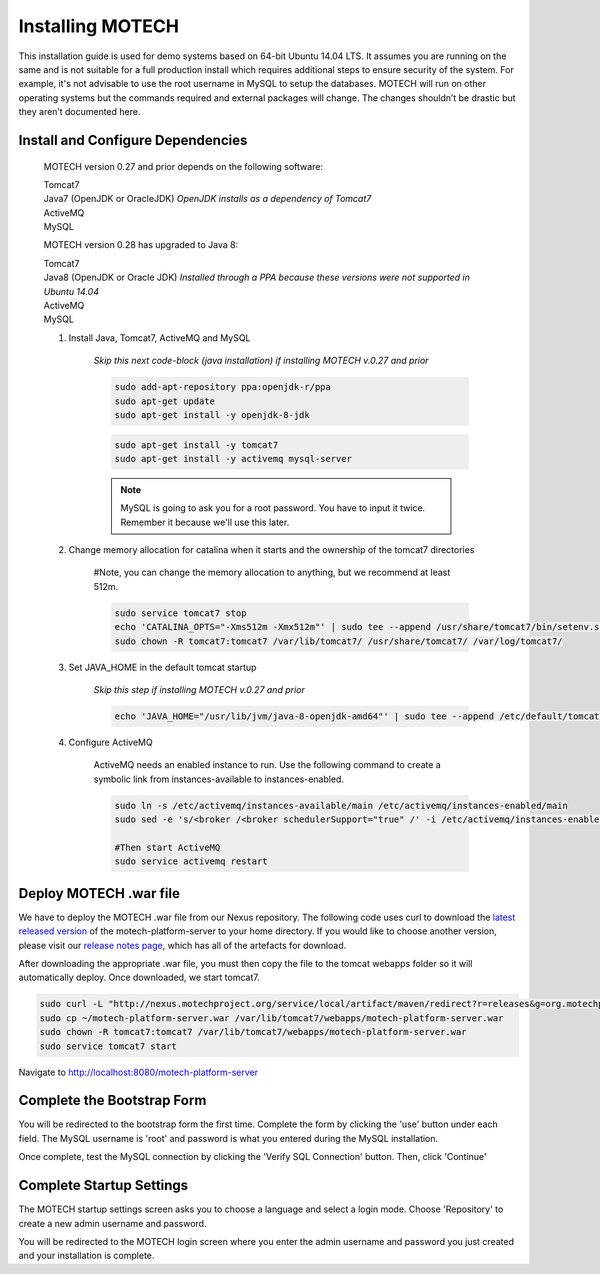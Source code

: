 =================
Installing MOTECH
=================

This installation guide is used for demo systems based on 64-bit Ubuntu 14.04 LTS. It assumes you are running on the same and is not suitable for a full production install which requires additional steps to ensure security of the system. For example, it's not advisable to use the root username in MySQL to setup the databases. MOTECH will run on other operating systems but the commands required and external packages will change. The changes shouldn’t be drastic but they aren’t documented here.

Install and Configure Dependencies
----------------------------------

	MOTECH version 0.27 and prior depends on the following software:

	| Tomcat7
	| Java7 (OpenJDK or OracleJDK) *OpenJDK installs as a dependency of Tomcat7*
	| ActiveMQ
	| MySQL

	MOTECH version 0.28 has upgraded to Java 8:

	| Tomcat7
	| Java8 (OpenJDK or Oracle JDK) *Installed through a PPA because these versions were not supported in Ubuntu 14.04*
	| ActiveMQ
	| MySQL

	#. Install Java, Tomcat7, ActiveMQ and MySQL

		*Skip this next code-block (java installation) if installing MOTECH v.0.27 and prior*

		.. code-block:: bash

			sudo add-apt-repository ppa:openjdk-r/ppa
			sudo apt-get update
			sudo apt-get install -y openjdk-8-jdk

		.. code-block:: bash

			sudo apt-get install -y tomcat7
			sudo apt-get install -y activemq mysql-server

		.. note::

			MySQL is going to ask you for a root password. You have to input it twice. Remember it because we'll use this later.

	#. Change memory allocation for catalina when it starts and the ownership of the tomcat7 directories

		.. note::

		#Note, you can change the memory allocation to anything, but we recommend at least 512m.

		.. code-block:: bash

			sudo service tomcat7 stop
			echo 'CATALINA_OPTS="-Xms512m -Xmx512m"' | sudo tee --append /usr/share/tomcat7/bin/setenv.sh
			sudo chown -R tomcat7:tomcat7 /var/lib/tomcat7/ /usr/share/tomcat7/ /var/log/tomcat7/

	#. Set JAVA_HOME in the default tomcat startup

		*Skip this step if installing MOTECH v.0.27 and prior*

		.. code-block:: bash

			echo 'JAVA_HOME="/usr/lib/jvm/java-8-openjdk-amd64"' | sudo tee --append /etc/default/tomcat7


	#. Configure ActiveMQ

		ActiveMQ needs an enabled instance to run. Use the following command to create a symbolic link from instances-available to instances-enabled.

		.. code-block:: bash

			sudo ln -s /etc/activemq/instances-available/main /etc/activemq/instances-enabled/main
			sudo sed -e 's/<broker /<broker schedulerSupport="true" /' -i /etc/activemq/instances-enabled/main/activemq.xml

			#Then start ActiveMQ
			sudo service activemq restart


Deploy MOTECH .war file
-----------------------

We have to deploy the MOTECH .war file from our Nexus repository. The following code uses curl to download the `latest released version <http://nexus.motechproject.org/service/local/artifact/maven/resolve?r=releases&g=org.motechproject&a=motech-platform-server&v=RELEASE&e=war>`_ of the motech-platform-server to your home directory. If you would like to choose another version, please visit our `release notes page <../releases/index.html>`_, which has all of the artefacts for download. 

After downloading the appropriate .war file, you must then copy the file to the tomcat webapps folder so it will automatically deploy. Once downloaded, we start tomcat7.

.. code-block:: bash

	sudo curl -L "http://nexus.motechproject.org/service/local/artifact/maven/redirect?r=releases&g=org.motechproject&a=motech-platform-server&v=RELEASE&e=war" -o ~/motech-platform-server.war
	sudo cp ~/motech-platform-server.war /var/lib/tomcat7/webapps/motech-platform-server.war
	sudo chown -R tomcat7:tomcat7 /var/lib/tomcat7/webapps/motech-platform-server.war
	sudo service tomcat7 start

Navigate to http://localhost:8080/motech-platform-server

Complete the Bootstrap Form
---------------------------

You will be redirected to the bootstrap form the first time. Complete the form by clicking the 'use' button under each field. The MySQL username is 'root' and password is what you entered during the MySQL installation.

.. image:: img/bootstrap_settings.png
   :alt: Bootstrap settings page with all fields completed

Once complete, test the MySQL connection by clicking the 'Verify SQL Connection' button. Then, click 'Continue'

Complete Startup Settings
-------------------------

The MOTECH startup settings screen asks you to choose a language and select a login mode. Choose 'Repository' to create a new admin username and password.

.. image:: img/startup_settings.png
   :alt: Startup settings page with all fields completed

You will be redirected to the MOTECH login screen where you enter the admin username and password you just created and your installation is complete.
